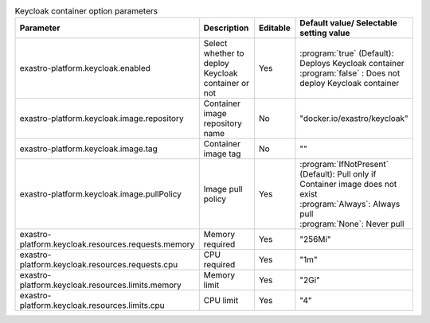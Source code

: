 
.. list-table:: Keycloak container option parameters
   :widths: 25 25 10 20
   :header-rows: 1
   :align: left
   :class: filter-table

   * - Parameter
     - Description
     - Editable
     - Default value/ Selectable setting value
   * - exastro-platform.keycloak.enabled
     - Select whether to deploy Keycloak container or not
     - Yes
     - | :program:`true` (Default): Deploys Keycloak container
       | :program:`false` : Does not deploy Keycloak container
   * - exastro-platform.keycloak.image.repository
     - Container image repository name
     - No
     - "docker.io/exastro/keycloak"
   * - exastro-platform.keycloak.image.tag
     - Container image tag
     - No
     - ""
   * - exastro-platform.keycloak.image.pullPolicy
     - Image pull policy
     - Yes
     - | :program:`IfNotPresent` (Default): Pull only if Container image does not exist
       | :program:`Always`: Always pull
       | :program:`None`: Never pull
   * - exastro-platform.keycloak.resources.requests.memory
     - Memory required
     - Yes
     - "256Mi"
   * - exastro-platform.keycloak.resources.requests.cpu
     - CPU required
     - Yes
     - "1m"
   * - exastro-platform.keycloak.resources.limits.memory
     - Memory limit
     - Yes
     - "2Gi"
   * - exastro-platform.keycloak.resources.limits.cpu
     - CPU limit
     - Yes
     - "4"

